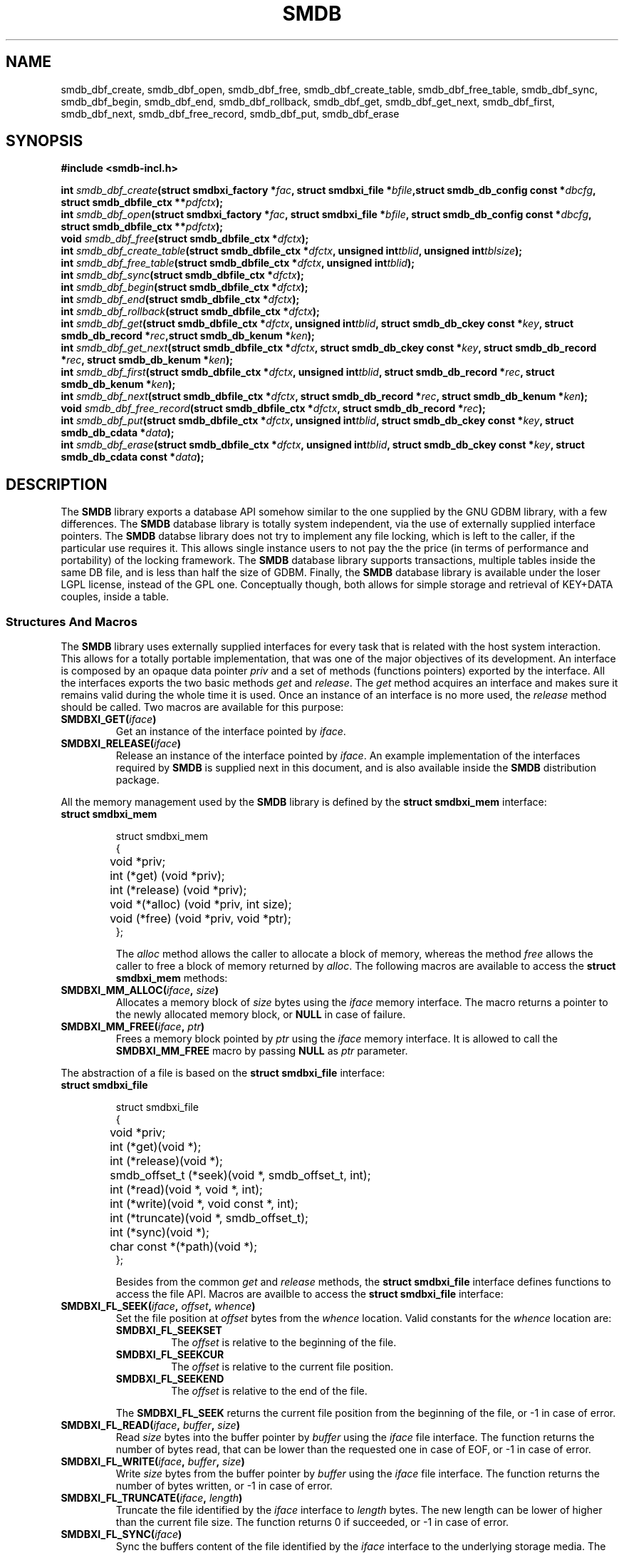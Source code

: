 .\"
.\"  smdb by Davide Libenzi (Simple/Small DB Library)
.\"  Copyright (C) 2010  Davide Libenzi
.\"
.\"  This library is free software; you can redistribute it and/or
.\"  modify it under the terms of the GNU Lesser General Public
.\"  License as published by the Free Software Foundation; either
.\"  version 2.1 of the License, or (at your option) any later version.
.\"
.\"  This library is distributed in the hope that it will be useful,
.\"  but WITHOUT ANY WARRANTY; without even the implied warranty of
.\"  MERCHANTABILITY or FITNESS FOR A PARTICULAR PURPOSE.  See the GNU
.\"  Lesser General Public License for more details.
.\"
.\"  You should have received a copy of the GNU Lesser General Public
.\"  License along with this library; if not, write to the Free Software
.\"  Foundation, Inc., 59 Temple Place, Suite 330, Boston, MA  02111-1307  USA
.\"
.\"  Davide Libenzi <davidel@xmailserver.org>
.\"
.\"
.na
.TH SMDB 3 "0.4" "GNU" "SMDB - Simple/Small DB Library"
.SH NAME

smdb_dbf_create, smdb_dbf_open, smdb_dbf_free, smdb_dbf_create_table,
smdb_dbf_free_table, smdb_dbf_sync, smdb_dbf_begin, smdb_dbf_end,
smdb_dbf_rollback, smdb_dbf_get, smdb_dbf_get_next, smdb_dbf_first,
smdb_dbf_next, smdb_dbf_free_record, smdb_dbf_put, smdb_dbf_erase

.SH SYNOPSIS
.nf
.B #include <smdb-incl.h>
.sp
.BI "int " smdb_dbf_create "(struct smdbxi_factory *" fac ", struct smdbxi_file *" bfile ",struct smdb_db_config const *" dbcfg ", struct smdb_dbfile_ctx **" pdfctx ");"
.BI "int " smdb_dbf_open "(struct smdbxi_factory *" fac ", struct smdbxi_file *" bfile ", struct smdb_db_config const *" dbcfg ", struct smdb_dbfile_ctx **" pdfctx ");"
.BI "void " smdb_dbf_free "(struct smdb_dbfile_ctx *" dfctx ");"
.BI "int " smdb_dbf_create_table "(struct smdb_dbfile_ctx *" dfctx ", unsigned int" tblid ", unsigned int" tblsize ");"
.BI "int " smdb_dbf_free_table "(struct smdb_dbfile_ctx *" dfctx ", unsigned int" tblid ");"
.BI "int " smdb_dbf_sync "(struct smdb_dbfile_ctx *" dfctx ");"
.BI "int " smdb_dbf_begin "(struct smdb_dbfile_ctx *" dfctx ");"
.BI "int " smdb_dbf_end "(struct smdb_dbfile_ctx *" dfctx ");"
.BI "int " smdb_dbf_rollback "(struct smdb_dbfile_ctx *" dfctx ");"
.BI "int " smdb_dbf_get "(struct smdb_dbfile_ctx *" dfctx ", unsigned int" tblid ", struct smdb_db_ckey const *" key ", struct smdb_db_record *" rec ",struct smdb_db_kenum *" ken ");"
.BI "int " smdb_dbf_get_next "(struct smdb_dbfile_ctx *" dfctx ", struct smdb_db_ckey const *" key ", struct smdb_db_record *" rec ", struct smdb_db_kenum *" ken ");"
.BI "int " smdb_dbf_first "(struct smdb_dbfile_ctx *" dfctx ", unsigned int" tblid ", struct smdb_db_record *" rec ", struct smdb_db_kenum *" ken ");"
.BI "int " smdb_dbf_next "(struct smdb_dbfile_ctx *" dfctx ", struct smdb_db_record *" rec ", struct smdb_db_kenum *" ken ");"
.BI "void " smdb_dbf_free_record "(struct smdb_dbfile_ctx *" dfctx ", struct smdb_db_record *" rec ");"
.BI "int " smdb_dbf_put "(struct smdb_dbfile_ctx *" dfctx ", unsigned int" tblid ", struct smdb_db_ckey const *" key ", struct smdb_db_cdata *" data ");"
.BI "int " smdb_dbf_erase "(struct smdb_dbfile_ctx *" dfctx ", unsigned int" tblid ", struct smdb_db_ckey const *" key ", struct smdb_db_cdata const *" data ");"
.nl

.SH DESCRIPTION
The
.B SMDB
library exports a database API somehow similar to the one supplied by the GNU GDBM
library, with a few differences.
The
.B SMDB
database library is totally system independent, via the use of externally supplied
interface pointers.
The
.B SMDB
databse library does not try to implement any file locking, which is left to the caller,
if the particular use requires it.
This allows single instance users to not pay the the price (in terms of performance and portability)
of the locking framework.
The
.B SMDB
database library supports transactions, multiple tables inside the same DB file, and is less than half
the size of GDBM.
Finally, the
.B SMDB
database library is available under the loser LGPL license, instead of the GPL one.
Conceptually though, both allows for simple storage and retrieval of KEY+DATA couples,
inside a table.


.SS Structures And Macros
The
.B SMDB
library uses externally supplied interfaces for every task that is related
with the host system interaction. This allows for a totally portable implementation,
that was one of the major objectives of its development. An interface is
composed by an opaque data pointer
.I priv
and a set of methods (functions pointers) exported by the interface. All the interfaces
exports the two basic methods
.I get
and
.IR release .
The
.I get
method acquires an interface and makes sure it remains valid during the whole
time it is used. Once an instance of an interface is no more used, the
.I release
method should be called. Two macros are available for this purpose:
.TP
.BI "SMDBXI_GET(" iface ")"
Get an instance of the interface pointed by
.IR iface .

.TP
.BI "SMDBXI_RELEASE(" iface ")"
Release an instance of the interface pointed by
.IR iface .
An example implementation of the interfaces required by
.B SMDB
is supplied next in this document, and is also available inside the
.B SMDB
distribution package.

.PP
All the memory management used by the
.B SMDB
library is defined by the
.B struct smdbxi_mem
interface:
.TP
.BI "struct smdbxi_mem"

.nf
struct smdbxi_mem
{
	void *priv;
	int (*get) (void *priv);
	int (*release) (void *priv);
	void *(*alloc) (void *priv, int size);
	void (*free) (void *priv, void *ptr);
};
.fi

The
.I alloc
method allows the caller to allocate a block of memory, whereas the method
.I free
allows the caller to free a block of memory returned by
.IR alloc .
The following macros are available to access the
.B "struct smdbxi_mem"
methods:
.TP
.BI "SMDBXI_MM_ALLOC(" iface ", " size ")"
Allocates a memory block of
.I size
bytes using the
.I iface
memory interface. The macro returns a pointer to the newly allocated
memory block, or
.B NULL
in case of failure.
.TP
.BI "SMDBXI_MM_FREE(" iface ", " ptr ")"
Frees a memory block pointed by
.I ptr
using the
.I iface
memory interface. It is allowed to call the
.B SMDBXI_MM_FREE
macro by passing
.B NULL
as
.I ptr
parameter.
.PP

The abstraction of a file is based on the
.B "struct smdbxi_file"
interface:
.TP
.BI "struct smdbxi_file"

.nf
struct smdbxi_file
{
	void *priv;
	int (*get)(void *);
	int (*release)(void *);
	smdb_offset_t (*seek)(void *, smdb_offset_t, int);
	int (*read)(void *, void *, int);
	int (*write)(void *, void const *, int);
	int (*truncate)(void *, smdb_offset_t);
	int (*sync)(void *);
	char const *(*path)(void *);
};
.fi

Besides from the common
.I get
and
.I release
methods, the
.B "struct smdbxi_file"
interface defines functions to access the file API.
Macros are availble to access the
.B "struct smdbxi_file"
interface:
.TP
.BI "SMDBXI_FL_SEEK(" iface ", " offset ", " whence ")"
Set the file position at
.I offset
bytes from the
.I whence
location. Valid constants for the
.I whence
location are:
.RS 7
.TP
.BI SMDBXI_FL_SEEKSET
The
.I offset
is relative to the beginning of the file.
.TP
.BI SMDBXI_FL_SEEKCUR
The
.I offset
is relative to the current file position.
.TP
.BI SMDBXI_FL_SEEKEND
The
.I offset
is relative to the end of the file.
.RE

.RS 7
The
.B SMDBXI_FL_SEEK
returns the current file position from the beginning of the file,
or -1 in case of error.
.RE
.TP
.BI "SMDBXI_FL_READ(" iface ", " buffer ", " size ")"
Read
.I size
bytes into the buffer pointer by
.I buffer
using the
.I iface
file interface. The function returns the number of bytes read, that
can be lower than the requested one in case of EOF, or -1 in case
of error.
.TP
.BI "SMDBXI_FL_WRITE(" iface ", " buffer ", " size ")"
Write
.I size
bytes from the buffer pointer by
.I buffer
using the
.I iface
file interface. The function returns the number of bytes written, or -1 in case
of error.
.TP
.BI "SMDBXI_FL_TRUNCATE(" iface ", " length ")"
Truncate the file identified by the
.I iface
interface to
.I length
bytes. The new length can be lower of higher than the current file size.
The function returns 0 if succeeded, or -1 in case of error.
.TP
.BI "SMDBXI_FL_SYNC(" iface ")"
Sync the buffers content of the file identified by the
.I iface
interface to the underlying storage media.
The function returns 0 if succeeded, or -1 in case of error.
.TP
.BI "SMDBXI_FL_PATH(" iface ")"
Returns the path of the file identified by the
.I iface
interface.

.PP
The
.B "struct smdbxi_fs"
interface provide access to some basic file system operations.
.br
.TP
.BI "struct smdbxi_fs"

.nf
struct smdbxi_fs {
	void *priv;
	int (*get)(void *);
	int (*release)(void *);
	struct smdbxi_file *(*open)(void *, char const *, int);
	int (*remove)(void *, char const *);
	int (*rename)(void *, char const *, char const *);
	int (*mkdir)(void *, char const *);
	int (*rmdir)(void *, char const *);
};
.fi

The following macros are availble to access the
.B "struct smdbxi_file"
interface (on top of the usual get/release):
.TP
.BI "SMDBXI_FS_OPEN(" iface ", " path ", " mode ")"
Opens the file specified in
.I path
using the
.I mode
parameter to request diffrent type of access.
Valid values for the
.I mode
parameter are:
.RS 7
.TP
.BI SMDBXI_FL_ROPEN
Opens an existing file in read-only mode.
.TP
.BI SMDBXI_FL_RWOPEN
Opens an existing file in read-write mode.
.TP
.BI SMDBXI_FL_CREATE
Tries to open an existing file in read-write mode, and creates it if the
file specified by
.I path
does not exist.
.TP
.BI SMDBXI_FL_CREATENEW
Tries to open an existing file in read-write mode and truncates it if exists.
If the file specified by
.I path
does not exist, the underlying callback function creates it.
.RE

.RS 7
The
.B SMDBXI_FL_OPEN
returns the new file interface that can be used to manipulate the newly
open file, or
.B NULL
in case of error.
.RE
.TP
.BI "SMDBXI_FS_REMOVE(" iface ", " path ")"
Removes the file specified by the
.I path
parameter.
Returns 0 in case of success, or -1 in case of error.
.TP
.BI "SMDBXI_FS_RENAME(" iface ", " opath ", " npath ")"
Renames the file/directory specified by the
.I opath
parameter, into the path
specified in the
.I npath
parameter.
Returns 0 in case of success, or -1 in case of error.
.TP
.BI "SMDBXI_FS_MKDIR(" iface ", " path ")"
Creates the directory specified by the
.I path
parameter.
Returns 0 in case of success, or -1 in case of error.
.TP
.BI "SMDBXI_FS_RMDIR(" iface ", " path ")"
Removes the directory specified by the
.I path
parameter.
Returns 0 in case of success, or -1 in case of error.

.PP
The
.B "struct smdbxi_factory"
interface is the factory of all the other interfaces:
.br
.TP
.BI "struct smdbxi_factory"

.nf
struct smdbxi_factory {
	void *priv;
	int (*get)(void *);
	int (*release)(void *);
	struct smdbxi_mem *(*mem)(void *);
	struct smdbxi_file *(*file)(void *);
	struct smdbxi_fs *(*fs)(void *);
};
.fi

Besides from the usual
.I get
and
.I release
methods, other function are available to instantiate other interfaces.
The
.I mem
method allows the creation of a memory interface, whereas the
.I file
method creates a file interface. Macros are defined to access the
.B "struct smdbxi_factory"
functions:
.TP
.BI "SMDBXI_FC_MEM(" iface ")"
Returns a pointer to a memory interface (
.B "struct smdbxi_mem"
), or
.B NULL
in case of error.
.TP
.BI "SMDBXI_FC_FILE(" iface ")"
Returns a pointer to a file interface (
.B "struct smdbxi_file"
), or
.B NULL
in case of error.
The file will be a temporary empty file, which will be removed once closed.
.TP
.BI "SMDBXI_FC_FS(" iface ")"
Returns a pointer to a file system interface (
.B "struct smdbxi_fs"
), or
.B NULL
in case of error.
.PP

.SS Functions

.TP
.BI "int " smdb_dbf_create "(struct smdbxi_factory *" fac ", struct smdbxi_file *" bfile ",struct smdb_db_config const *" dbcfg ", struct smdb_dbfile_ctx **" pdfctx ");"

Creates a new database file, using the file interface supplied in
.I bfile
as storage.
The
.I fac
parameter represent the interface factory, while the parameter
.I dbcfg
is used to configure the database creation.
The
.I dbcfg
is a pointer to the following structure:

.nf
struct smdb_db_config {
	smdb_u32 blk_size;
	smdb_u32 blk_count;
	smdb_u32 cache_size;
	smdb_u32 num_tables;
};
.fi

The
.B blk_size
member is the requested block size, which cannot be smaller than 256 bytes.
The
.B blk_count
is the initial allocation for the database.
The database file will automatically grow, but if you know beforehand what you estimated
final size will be, guessing the
.B blk_count
parameter can reduce the number of database file grow operations.
The
.B cache_size
is the amount of RAM (in bytes) to be used for caching the database file blocks.
It will be rounded to the next block size.
The
.B num_tables
parameter sets the allocation for the maximum number of tables which will be possible
to create inside the database.
If the
.I dbcfg
parameter is
.BR NULL ,
default values will be chosen.
The
.I pdfctx
parameter is a pointer to the database accessory structure returned in case of success.
The function returns 0 in case of success, and -1 in case of error.

.TP
.BI "int " smdb_dbf_open "(struct smdbxi_factory *" fac ", struct smdbxi_file *" bfile ", struct smdb_db_config const *" dbcfg ", struct smdb_dbfile_ctx **" pdfctx ");"

Opens an existing database file, using the file interface supplied in
.I bfile
as storage.
The
.I fac
parameter represent the interface factory, while the parameter
.I dbcfg
is used to configure the database internals.
The only parameter used during the open operation, is the
.B cache_size
one.
The
.I pdfctx
parameter is a pointer to the database accessory structure returned in case of success.
The function returns 0 in case of success, and -1 in case of error.

.TP
.BI "void " smdb_dbf_free "(struct smdb_dbfile_ctx *" dfctx ");"

Frees the database object pointed by the
.I dfctx
parameter, and releases all the associated resources.

.TP
.BI "int " smdb_dbf_create_table "(struct smdb_dbfile_ctx *" dfctx ", unsigned int" tblid ", unsigned int" tblsize ");"

Creates a table with ID
.I tblid
inside the database pointed by
.IR dfctx ,
with an initial hash allocation close to the value specified in the
.I tblsize
parameter.
The
.I tblid
value must be lower than the number of tables allocated inside the
database file during its creation.
The function returns 0 in case of success, and -1 in case of error.

.TP
.BI "int " smdb_dbf_free_table "(struct smdb_dbfile_ctx *" dfctx ", unsigned int" tblid ");"

Frees the table specified by the
.I tblid
parameter, inside the database pointed by
.IR dfctx .
All the allocation related to the specified table will be released.
The function returns 0 in case of success, and -1 in case of error.

.TP
.BI "int " smdb_dbf_sync "(struct smdb_dbfile_ctx *" dfctx ");"

Syncs the database buffer cache onto the storage media.
The
.I dfctx
represent the database to be sync.
If transactions are used, the
.IR smdb_dbf_sync ()
function simply causes the dirty buffer cache blocks to be written onto the log.
The function returns 0 in case of success, and -1 in case of error.

.TP
.BI "int " smdb_dbf_begin "(struct smdb_dbfile_ctx *" dfctx ");"

Starts a transation for the database pointed by the
.I dfctx
parameter.
Transactions must not be nested, and must be always terminated by either a call to
.IR smdb_dbf_end ()
or
.IR smdb_dbf_rollback ().
The function returns 0 in case of success, and -1 in case of error.

.TP
.BI "int " smdb_dbf_end "(struct smdb_dbfile_ctx *" dfctx ");"

Ends a transaction previously opened by a call to the
.IR smdb_dbf_begin ()
function.
After a successful return from
.IR smdb_dbf_end (),
the database operations performed inside the transaction are permanently visible
inside the database pointed by
.IR dfctx .
The function returns 0 in case of success, and -1 in case of error.

.TP
.BI "int " smdb_dbf_rollback "(struct smdb_dbfile_ctx *" dfctx ");"

Rollbacks the operations done after a previous call to
.IR smdb_dbf_begin ()
for the database pointed by
.IR dfctx .
The function returns 0 in case of success, and -1 in case of error.

.TP
.BI "int " smdb_dbf_get "(struct smdb_dbfile_ctx *" dfctx ", unsigned int" tblid ", struct smdb_db_ckey const *" key ", struct smdb_db_record *" rec ",struct smdb_db_kenum *" ken ");"

Looks up, inside the database pointed by
.I dfctx
and table
.IR tblid ,
the key specified by
.IR key .
The
.IR smdb_dbf_get ()
function returns (if any found) the first record matching the passed
.I key
parameter.
The caller can continue the enumeration of the records matching the given
.I key
using the
.IR smdb_dbf_get_next ()
function.
The record is stored into the structure pointed by the
.I rec
parameter, while the enumeration context is stored inside the
.I ken
parameter (which should be considered a opaque structure by the caller).
The caller must use the
.IR smdb_dbf_free_record ()
function to free the resources allocated in the
.I rec
structure, if a positive lookup happen.
The function returns a number greater than 0 in case of positive lookup, 0 in case of missing lookup,
and -1 in case of error.

.TP
.BI "int " smdb_dbf_get_next "(struct smdb_dbfile_ctx *" dfctx ", struct smdb_db_ckey const *" key ", struct smdb_db_record *" rec ", struct smdb_db_kenum *" ken ");"

Continue the enumeration initiated with the function
.IR smdb_dbf_get (),
matching, inside the
.I dfctx
database, the next record with
.I key
value.
The caller must use the
.IR smdb_dbf_free_record ()
function to free the resources allocated in the
.I rec
structure, if a positive lookup happen.
The function returns a number greater than 0 in case of positive lookup, 0 in case of missing lookup,
and -1 in case of error.

.TP
.BI "int " smdb_dbf_first "(struct smdb_dbfile_ctx *" dfctx ", unsigned int" tblid ", struct smdb_db_record *" rec ", struct smdb_db_kenum *" ken ");"

Starts an enumeration of all records inside the
.IR dfctx ,
table
.IR tblid .
The record data is stored in the supplied
.I rec
parameter, while the
.I ken
parameter is used to store the
.B SMDB
private enumeration context.
The function returns a number greater than 0 in case of positive lookup, 0 in case of missing lookup,
and -1 in case of error.

.TP
.BI "int " smdb_dbf_next "(struct smdb_dbfile_ctx *" dfctx ", struct smdb_db_record *" rec ", struct smdb_db_kenum *" ken ");"

Continues the enumeration of all records inside the
.IR dfctx ,
table
.IR tblid ,
initiated with a call to
.IR smdb_dbf_first ().
The record data is stored in the supplied
.I rec
parameter, while the
.I ken
parameter is used to store the
.B SMDB
private enumeration context.
The function returns a number greater than 0 in case of positive lookup, 0 in case of missing lookup,
and -1 in case of error.

.TP
.BI "void " smdb_dbf_free_record "(struct smdb_dbfile_ctx *" dfctx ", struct smdb_db_record *" rec ");"

Frees the resources allocated for the
.I rec
record, inside the
.I dfctx
database.
Failure to call
.IR smdb_dbf_free_record ()
after a successful lookup from
.IR smdb_dbf_get (), smdb_dbf_get_next (), smdb_dbf_first "(), or " smdb_dbf_free_record (),
will cause resource leakage inside the system.

.TP
.BI "int " smdb_dbf_put "(struct smdb_dbfile_ctx *" dfctx ", unsigned int" tblid ", struct smdb_db_ckey const *" key ", struct smdb_db_cdata *" data ");"

Stores the record specified by the
.I key
and
.I data
pair, inside the database
.IR dfctx ,
table
.IR tblid .
The function returns 0 in case of success, and -1 in case of error.

.TP
.BI "int " smdb_dbf_erase "(struct smdb_dbfile_ctx *" dfctx ", unsigned int" tblid ", struct smdb_db_ckey const *" key ", struct smdb_db_cdata const *" data ");"

Removes a record from inside the
.IR dfctx ,
table
.IR tblid .
The
.I key
parameter specifies the key used to lookup and delete the record.
If
.I data
is
.BR NULL ,
the first matching
.I key
is removed from the database.
Otherwise,
.I data
is used for extra record matching before deletion.
The function returns a number greater than 0 in case of positive elimination, 0 in case of missing lookup,
and -1 in case of error.


.SH Example Interface Implementation
Here is reported an example implementation for the external interfaces
required by the
.B SMDB
functionality:

.nf
#include <stdio.h>
#include <stdlib.h>
#include <unistd.h>
#include <string.h>
#include <sys/types.h>
#include <sys/stat.h>
#include <fcntl.h>
#include "smdb-incl.h"
#include "smdb-xif-posix.h"

#ifdef _WIN32
#include <windows.h>
#include <io.h>

#define O_RDONLY _O_RDONLY
#define O_CREAT _O_CREAT
#define O_RDWR _O_RDWR
#define O_TRUNC _O_TRUNC

#define open(f, m, p) _open(f, (m) | _O_BINARY)
#define read(f, d, n) _read(f, d, n)
#define write(f, d, n) _write(f, d, n)
#define lseek(f, o, w) _lseek(f, o, w)
#define fsync(f) _commit(f)
#define mkdir(n, p) _mkdir(n)
#define rmdir(n) _rmdir(n)

#endif


struct smdbxi_mem_px {
	struct smdbxi_mem ifc;
	long usecnt;
};

struct smdbxi_file_px {
	struct smdbxi_file ifc;
	long usecnt;
	int fd;
	int closefd;
	char *filename;
	int unlinkfile;
};

struct smdbxi_fs_px {
	struct smdbxi_fs ifc;
	long usecnt;
};

struct smdbxi_factory_px {
	struct smdbxi_factory ifc;
	long usecnt;
	long seqf;
};


#if defined(WIN32)

static int ftruncate(int fd, smdb_offset_t size)
{
	HANDLE hfile;
	LARGE_INTEGER cpos, lsize;

	hfile = (HANDLE) _get_osfhandle(fd);
	lsize.QuadPart = 0;
	if (!SetFilePointerEx(hfile, lsize, &cpos, FILE_CURRENT))
		return -1;
	lsize.QuadPart = size;
	if (!SetFilePointerEx(hfile, lsize, &cpos, FILE_BEGIN))
		return -1;
	if (!SetEndOfFile(hfile)) {
		lsize = cpos;
		SetFilePointerEx(hfile, lsize, &cpos, FILE_BEGIN);
		return -1;
	}
	if (cpos.QuadPart > size)
		cpos.QuadPart = size;
	SetFilePointerEx(hfile, cpos, NULL, FILE_BEGIN);

	return 0;
}

#endif

static int smdb_xif_mem__get(void *priv)
{
	struct smdbxi_mem_px *pif = (struct smdbxi_mem_px *) priv;

	pif->usecnt++;

	return 0;
}

static int smdb_xif_mem__release(void *priv)
{
	struct smdbxi_mem_px *pif = (struct smdbxi_mem_px *) priv;

	if (!--pif->usecnt) {

		free(pif);
	}

	return 0;
}

static void *smdb_xif_mem__alloc(void *priv, int size)
{
	return malloc(size);
}

static void smdb_xif_mem__free(void *priv, void *data)
{
	free(data);
}

static struct smdbxi_mem *smdb_xif_mem(void)
{
	struct smdbxi_mem_px *pif;

	if ((pif = (struct smdbxi_mem_px *)
	     malloc(sizeof(struct smdbxi_mem_px))) == NULL)
		return NULL;
	pif->ifc.priv = pif;
	pif->ifc.get = smdb_xif_mem__get;
	pif->ifc.release = smdb_xif_mem__release;
	pif->ifc.alloc = smdb_xif_mem__alloc;
	pif->ifc.free = smdb_xif_mem__free;
	pif->usecnt = 1;

	return &pif->ifc;
}

static int smdb_xif_file__get(void *priv)
{
	struct smdbxi_file_px *pif = (struct smdbxi_file_px *) priv;

	pif->usecnt++;

	return 0;
}

static int smdb_xif_file__release(void *priv)
{
	struct smdbxi_file_px *pif = (struct smdbxi_file_px *) priv;

	if (!--pif->usecnt) {
		if (pif->closefd)
			close(pif->fd);
		if (pif->filename != NULL) {
			if (pif->unlinkfile)
				remove(pif->filename);
			free(pif->filename);
		}
		free(pif);
	}

	return 0;
}

static smdb_offset_t smdb_xif_file__seek(void *priv, smdb_offset_t off, int whence)
{
	struct smdbxi_file_px *pif = (struct smdbxi_file_px *) priv;

	return lseek(pif->fd, (off_t) off, whence);
}

static int smdb_xif_file__read(void *priv, void *buf, int n)
{
	struct smdbxi_file_px *pif = (struct smdbxi_file_px *) priv;

	return read(pif->fd, buf, n);
}

static int smdb_xif_file__write(void *priv, void const *buf, int n)
{
	struct smdbxi_file_px *pif = (struct smdbxi_file_px *) priv;

	return write(pif->fd, buf, n);
}

static int smdb_xif_file__truncate(void *priv, smdb_offset_t size)
{
	struct smdbxi_file_px *pif = (struct smdbxi_file_px *) priv;

	return ftruncate(pif->fd, (off_t) size);
}

static int smdb_xif_file__sync(void *priv)
{
	struct smdbxi_file_px *pif = (struct smdbxi_file_px *) priv;

	return fsync(pif->fd);
}

static char const *smdb_xif_file__path(void *priv)
{
	struct smdbxi_file_px *pif = (struct smdbxi_file_px *) priv;

	return pif->filename;
}

struct smdbxi_file *smdb_xif_file(int fd, int closefd, char const *filename,
				  int flags, int unlinkfile)
{
	int lfd = -1;
	struct smdbxi_file_px *pif;

	if (fd < 0) {
		if (filename == NULL)
			return NULL;
		switch (flags)
		{
		case SMDBXI_FL_ROPEN:
			flags = O_RDONLY;
			break;
		case SMDBXI_FL_RWOPEN:
			flags = O_RDWR;
			break;
		case SMDBXI_FL_CREATE:
			flags = O_RDWR | O_CREAT;
			break;
		case SMDBXI_FL_CREATENEW:
			flags = O_RDWR | O_CREAT | O_TRUNC;
			break;
		default:
			return NULL;
		}
		if ((fd = lfd = open(filename, flags, 0644)) == -1)
			return NULL;
		closefd = 1;
	}
	if ((pif = (struct smdbxi_file_px *)
	     malloc(sizeof(struct smdbxi_file_px))) == NULL) {
		if (lfd != -1) {
			close(lfd);
			if (unlinkfile)
				remove(filename);
		}
		return NULL;
	}
	pif->ifc.priv = pif;
	pif->ifc.get = smdb_xif_file__get;
	pif->ifc.release = smdb_xif_file__release;
	pif->ifc.seek = smdb_xif_file__seek;
	pif->ifc.read = smdb_xif_file__read;
	pif->ifc.write = smdb_xif_file__write;
	pif->ifc.truncate = smdb_xif_file__truncate;
	pif->ifc.sync = smdb_xif_file__sync;
	pif->ifc.path = smdb_xif_file__path;
	pif->usecnt = 1;
	pif->fd = fd;
	pif->closefd = closefd;
	pif->filename = filename != NULL ? strdup(filename): NULL;
	pif->unlinkfile = unlinkfile;

	return &pif->ifc;
}

static int smdb_xif_fs__get(void *priv)
{
	struct smdbxi_fs_px *pif = (struct smdbxi_fs_px *) priv;

	pif->usecnt++;

	return 0;
}

static int smdb_xif_fs__release(void *priv)
{
	struct smdbxi_fs_px *pif = (struct smdbxi_fs_px *) priv;

	if (!--pif->usecnt) {

		free(pif);
	}

	return 0;
}

static struct smdbxi_file *smdb_xif_fs__open(void *priv, char const *path,
					     int flags)
{
	return smdb_xif_file(-1, 0, path, flags, 0);
}

static int smdb_xif_fs__remove(void *priv, char const *path)
{
	return remove(path);
}

static int smdb_xif_fs__rename(void *priv, char const *opath, char const *npath)
{
	return rename(opath, npath);
}

static int smdb_xif_fs__mkdir(void *priv, char const *path)
{
	return mkdir(path, 0775);
}

static int smdb_xif_fs__rmdir(void *priv, char const *path)
{
	return rmdir(path);
}

static struct smdbxi_fs *smdb_xif_fs(void)
{
	struct smdbxi_fs_px *pif;

	if ((pif = (struct smdbxi_fs_px *)
	     malloc(sizeof(struct smdbxi_fs_px))) == NULL)
		return NULL;
	pif->ifc.priv = pif;
	pif->ifc.get = smdb_xif_fs__get;
	pif->ifc.release = smdb_xif_fs__release;
	pif->ifc.open = smdb_xif_fs__open;
	pif->ifc.remove = smdb_xif_fs__remove;
	pif->ifc.rename = smdb_xif_fs__rename;
	pif->ifc.mkdir = smdb_xif_fs__mkdir;
	pif->ifc.rmdir = smdb_xif_fs__rmdir;
	pif->usecnt = 1;

	return &pif->ifc;
}

static int smdb_xif_factory__get(void *priv)
{
	struct smdbxi_factory_px *pif = (struct smdbxi_factory_px *) priv;

	pif->usecnt++;

	return 0;
}

static int smdb_xif_factory__release(void *priv)
{
	struct smdbxi_factory_px *pif = (struct smdbxi_factory_px *) priv;

	if (!--pif->usecnt) {

		free(pif);
	}

	return 0;
}

static struct smdbxi_mem *smdb_xif_factory__mem(void *priv)
{
	return smdb_xif_mem();
}

static struct smdbxi_fs *smdb_xif_factory__fs(void *priv)
{
	return smdb_xif_fs();
}

static struct smdbxi_file *smdb_xif_factory__file(void *priv)
{
	struct smdbxi_factory_px *pif = (struct smdbxi_factory_px *) priv;
	char filename[256];

	sprintf(filename, "%p-%ld.tmp", priv, pif->seqf++);

	return smdb_xif_file(-1, 1, filename, O_CREAT | O_RDWR | O_TRUNC, 1);
}

struct smdbxi_factory *smdb_xif_factory(void)
{
	struct smdbxi_factory_px *pif;

	if ((pif = (struct smdbxi_factory_px *)
	     malloc(sizeof(struct smdbxi_factory_px))) == NULL)
		return NULL;
	pif->ifc.priv = pif;
	pif->ifc.get = smdb_xif_factory__get;
	pif->ifc.release = smdb_xif_factory__release;
	pif->ifc.mem = smdb_xif_factory__mem;
	pif->ifc.file = smdb_xif_factory__file;
	pif->ifc.fs = smdb_xif_factory__fs;
	pif->usecnt = 1;
	pif->seqf = 0;

	return &pif->ifc;
}

.fi

.SH EXAMPLE CODE
The following code (also included inside the
.B SMDB
distribution package) briefly shows how to use the
.B SMDB
library:

.nf
#include <stdio.h>
#include <stdlib.h>
#include <string.h>
#include "smdb-incl.h"
#include "smdb-xif-posix.h"

#define MODE_PUT 1
#define MODE_GET 2
#define MODE_ERASE 3
#define MODE_CMP 4
#define MODE_DUMP 5
#define MODE_RMTABLE 6
#define MODE_MKTABLE 7

static void *load_file(char const *path, long *pfsize)
{
	long fsize;
	void *fdata;
	FILE *file;

	if ((file = fopen(path, "rb")) == NULL) {
		perror(path);
		return NULL;
	}
	fseek(file, 0, SEEK_END);
	fsize = ftell(file);
	rewind(file);
	if ((fdata = malloc(fsize + 1)) == NULL) {
		perror("allocating file data");
		fclose(file);
		return NULL;
	}
	if (fread(fdata, 1, (size_t) fsize, file) != (size_t) fsize) {
		perror(path);
		free(fdata);
		fclose(file);
		return NULL;
	}
	fclose(file);
	((char *) fdata)[fsize] = 0;
	*pfsize = fsize;

	return fdata;
}

static char **get_flist(char **ifiles, int infiles, char const *flpath,
			int *pnfiles)
{
	int i, nalloc;
	long fsize;
	char *fdata, *tok;
	char **flist, **nflist;

	if (flpath == NULL) {
		nalloc = infiles + 1;
		if ((flist = (char **) malloc(nalloc * sizeof(char *))) == NULL)
			return NULL;
		for (i = 0; i < infiles; i++)
			flist[i] = strdup(ifiles[i]);
		*pnfiles = infiles;
		return flist;
	}
	if ((fdata = (char *) load_file(flpath, &fsize)) == NULL) {
		perror(flpath);
		return NULL;
	}
	nalloc = infiles + (int) (fsize / 16) + 1;
	if ((flist = (char **) malloc(nalloc * sizeof(char *))) == NULL) {
		free(fdata);
		return NULL;
	}
	for (i = 0; i < infiles; i++)
		flist[i] = strdup(ifiles[i]);
	for (tok = strtok(fdata, "\r\n"); tok != NULL;
	     tok = strtok(NULL, "\r\n")) {
		if (i >= nalloc) {
			nalloc = nalloc * 2 + 32;
			if ((nflist = (char **)
			     realloc(flist, nalloc * sizeof(char *))) == NULL) {
				for (i--; i >= 0; i--)
					free(flist[i]);
				free(flist);
				free(fdata);
				return NULL;
			}
		}
		flist[i++] = strdup(tok);
	}
	free(fdata);
	*pnfiles = i;

	return flist;
}

static void free_flist(char **flist, int n)
{
	if (flist != NULL) {
		for (; n > 0; n--)
			free(flist[n - 1]);
	}
	free(flist);
}

int main(int ac, char **av)
{
	int i, error, nfiles, mode = MODE_PUT, journal = 0;
	unsigned int tblsize = 16000, tblid = 0;
	long fsize, rcount;
	void *fdata;
	char **files;
	char const *path = NULL, *flpath = NULL;
	struct smdbxi_factory *fac;
	struct smdbxi_file *file;
	struct smdb_dbfile_ctx *dfctx;
	struct smdb_db_config dbcfg;
	struct smdb_db_ckey ckey;
	struct smdb_db_cdata cdata;
	struct smdb_db_record rec;
	struct smdb_db_kenum ken;

	MZERO(dbcfg);
	dbcfg.blk_size = 1024;
	dbcfg.blk_count = 100 * 1024;
	dbcfg.cache_size = 64 * 1024;
	dbcfg.num_tables = 16;
	for (i = 1; i < ac; i++) {
		if (strcmp(av[i], "-f") == 0) {
			if (++i < ac)
				path = av[i];
		} else if (strcmp(av[i], "-l") == 0) {
			if (++i < ac)
				flpath = av[i];
		} else if (strcmp(av[i], "-b") == 0) {
			if (++i < ac)
				dbcfg.blk_size = strtoul(av[i], NULL, 0);
		} else if (strcmp(av[i], "-c") == 0) {
			if (++i < ac)
				dbcfg.blk_count = strtoul(av[i], NULL, 0);
		} else if (strcmp(av[i], "-s") == 0) {
			if (++i < ac)
				dbcfg.cache_size = strtoul(av[i], NULL, 0);
		} else if (strcmp(av[i], "-x") == 0) {
			if (++i < ac)
				tblsize = strtoul(av[i], NULL, 0);
		} else if (strcmp(av[i], "-T") == 0) {
			if (++i < ac)
				tblid = strtoul(av[i], NULL, 0);
		} else if (strcmp(av[i], "-g") == 0)
			mode = MODE_GET;
		else if (strcmp(av[i], "-e") == 0)
			mode = MODE_ERASE;
		else if (strcmp(av[i], "-m") == 0)
			mode = MODE_CMP;
		else if (strcmp(av[i], "-d") == 0)
			mode = MODE_DUMP;
		else if (strcmp(av[i], "-R") == 0)
			mode = MODE_RMTABLE;
		else if (strcmp(av[i], "-M") == 0)
			mode = MODE_MKTABLE;
		else if (strcmp(av[i], "-j") == 0)
			journal = 1;
		else
			break;
	}
	if (path == NULL)
		return 1;

	if ((fac = smdb_xif_factory()) == NULL)
		return 2;
	if ((file = smdb_xif_file(-1, 0, path, SMDBXI_FL_RWOPEN, 0)) == NULL) {
		if ((file = smdb_xif_file(-1, 0, path, SMDBXI_FL_CREATENEW,
					  0)) == NULL)
			return 3;
		if (smdb_dbf_create(fac, file, &dbcfg, &dfctx) < 0)
			return 4;
		if (smdb_dbf_create_table(dfctx, tblid, tblsize) < 0)
			return 5;
	} else {
		if (smdb_dbf_open(fac, file, &dbcfg, &dfctx) < 0)
			return 4;
	}

	if ((files = get_flist(&av[i], ac - i, flpath, &nfiles)) == NULL)
		return 6;

	fprintf(stdout, "Number of files: %d\n", nfiles);

	if (journal && smdb_dbf_begin(dfctx) < 0)
		return 7;

	if (mode == MODE_GET) {
		for (i = 0; i < nfiles; i++) {
			ckey.data = files[i];
			ckey.size = strlen(files[i]);
			if (smdb_dbf_get(dfctx, tblid, &ckey, &rec, &ken) > 0) {

				smdb_dbf_free_record(dfctx, &rec);
			} else {
				fprintf(stderr, "Record not found: '%s'\n", files[i]);
			}
		}
	} else if (mode == MODE_ERASE) {
		for (i = 0; i < nfiles; i++) {
			ckey.data = files[i];
			ckey.size = strlen(files[i]);
			if (smdb_dbf_erase(dfctx, tblid, &ckey, NULL) > 0) {

			} else {
				fprintf(stderr, "Record not found: '%s'\n", files[i]);
			}
		}
	} else if (mode == MODE_PUT) {
		for (i = 0; i < nfiles; i++) {
			if ((fdata = load_file(files[i], &fsize)) == NULL) {
				free_flist(files, nfiles);
				return 8;
			}

			ckey.data = files[i];
			ckey.size = strlen(files[i]);
			cdata.data = fdata;
			cdata.size = fsize;
			if (smdb_dbf_put(dfctx, tblid, &ckey, &cdata) < 0) {
				fprintf(stderr, "DD insert failed: '%s'\n", files[i]);
				free_flist(files, nfiles);
				return 9;
			}
			free(fdata);
		}
	} else if (mode == MODE_CMP) {
		for (i = 0; i < nfiles; i++) {
			if ((fdata = load_file(files[i], &fsize)) == NULL) {
				free_flist(files, nfiles);
				return 8;
			}

			ckey.data = files[i];
			ckey.size = strlen(files[i]);
			if (smdb_dbf_get(dfctx, tblid, &ckey, &rec, &ken) > 0) {
				if (rec.data.size != (unsigned long) fsize ||
				    memcmp(rec.data.data, fdata, fsize) != 0)
					fprintf(stderr, "Record in DB differs: '%s'\n",
						files[i]);

				smdb_dbf_free_record(dfctx, &rec);
			} else {
				fprintf(stderr, "Record not found: '%s'\n", files[i]);
			}
			free(fdata);
		}
	} else if (mode == MODE_DUMP) {
		rcount = 0;
		if ((error = smdb_dbf_first(dfctx, tblid, &rec, &ken)) > 0) {
			do {
				fprintf(stdout, "KEY (%ld)='", rec.key.size);
				fwrite(rec.key.data, 1, rec.key.size, stdout);
				fprintf(stdout, "'\n");

				fprintf(stdout, "\tDATA (%ld)\n\n", rec.data.size);

				smdb_dbf_free_record(dfctx, &rec);
				rcount++;
			} while ((error = smdb_dbf_next(dfctx, &rec, &ken)) > 0);
		}
		if (error < 0) {
			fprintf(stderr, "Record enumeration failed!\n");
			free_flist(files, nfiles);
			return 9;
		}
		fprintf(stdout, "\nFound %ld records.\n", rcount);
	} else if (mode == MODE_RMTABLE) {
		if (smdb_dbf_free_table(dfctx, tblid) < 0) {
			fprintf(stderr, "Table remove failed!\n");
			return 11;
		}
	} else if (mode == MODE_MKTABLE) {
		if (smdb_dbf_create_table(dfctx, tblid, tblsize) < 0) {
			fprintf(stderr, "Table create failed!\n");
			return 11;
		}
	}

	free_flist(files, nfiles);
	if (journal && smdb_dbf_end(dfctx) < 0)
		return 12;

	smdb_dbf_free(dfctx);
	SMDBXI_RELEASE(file);
	SMDBXI_RELEASE(fac);

	return 0;
}

.fi

.SH LICENSE
This library is free software; you can redistribute it and/or
modify it under the terms of the GNU Lesser General Public
License as published by the Free Software Foundation; either
version 2.1 of the License, or (at your option) any later version.
A copy of the license is available at :

.BR http://www.gnu.org/copyleft/lesser.html

.SH AUTHOR
Developed by Davide Libenzi <
.BR davidel@xmailserver.org " >."

.SH AVAILABILITY
The latest version of
.B SMDB
can be found at :

.BR http://www.xmailserver.org/smdb-lib.html

.SH BUGS
There are no known bugs. Bug reports and comments to Davide Libenzi <
.BR davidel@xmailserver.org " >."

